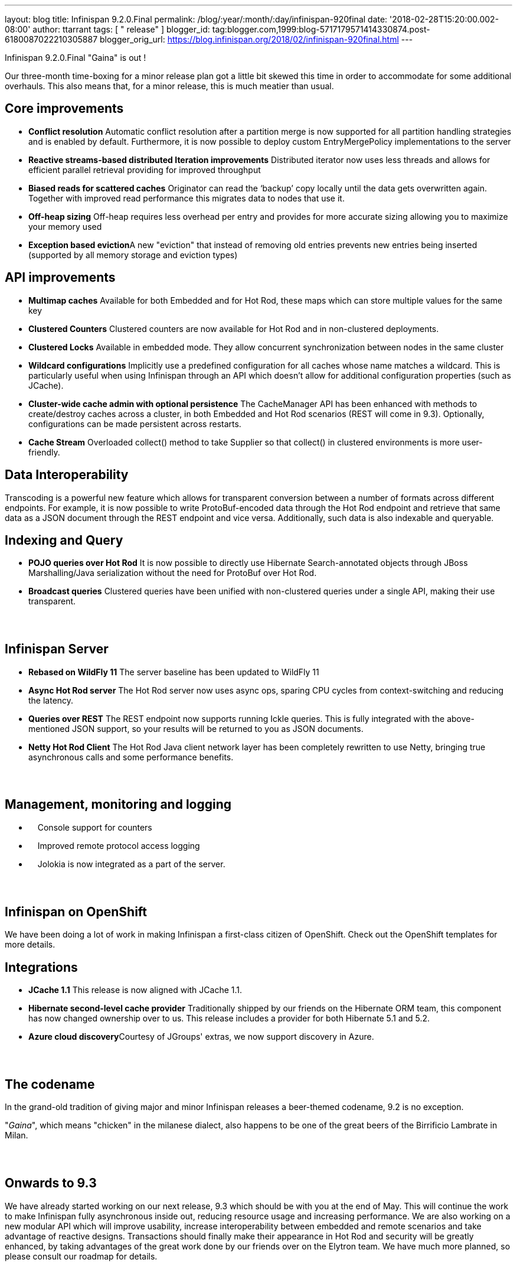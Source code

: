 ---
layout: blog
title: Infinispan 9.2.0.Final
permalink: /blog/:year/:month/:day/infinispan-920final
date: '2018-02-28T15:20:00.002-08:00'
author: ttarrant
tags: [ " release" ]
blogger_id: tag:blogger.com,1999:blog-5717179571414330874.post-6180087022210305887
blogger_orig_url: https://blog.infinispan.org/2018/02/infinispan-920final.html
---

Infinispan 9.2.0.Final "Gaina" is out !


Our three-month time-boxing for a minor release plan got a little bit
skewed this time in order to accommodate for some additional overhauls.
This also means that, for a minor release, this is much meatier than
usual.


== Core improvements

* *Conflict resolution*
Automatic conflict resolution after a partition merge is now supported
for all partition handling strategies and is enabled by default.
Furthermore, it is now possible to deploy custom EntryMergePolicy
implementations to the server
* *Reactive streams-based distributed Iteration improvements*
Distributed iterator now uses less threads and allows for efficient
parallel retrieval providing for improved throughput
* *Biased reads for scattered caches*
Originator can read the ‘backup’ copy locally until the data gets
overwritten again. Together with improved read performance this migrates
data to nodes that use it. 
* *Off-heap sizing*
Off-heap requires less overhead per entry and provides for more accurate
sizing allowing you to maximize your memory used
* **Exception based eviction**A new "eviction" that instead of removing
old entries prevents new entries being inserted (supported by all memory
storage and eviction types)

== API improvements

* *Multimap caches*
Available for both Embedded and for Hot Rod, these maps which can store
multiple values for the same key
* *Clustered Counters*
Clustered counters are now available for Hot Rod and in non-clustered
deployments.
* *Clustered Locks*
Available in embedded mode. They allow concurrent synchronization
between nodes in the same cluster
* *Wildcard configurations*
Implicitly use a predefined configuration for all caches whose name
matches a wildcard. This is particularly useful when using Infinispan
through an API which doesn't allow for additional configuration
properties (such as JCache).
* *Cluster-wide cache admin with optional persistence*
The CacheManager API has been enhanced with methods to create/destroy
caches across a cluster, in both Embedded and Hot Rod scenarios (REST
will come in 9.3). Optionally, configurations can be made persistent
across restarts.
* *Cache Stream*
Overloaded collect() method to take Supplier so that collect() in
clustered environments is more user-friendly.

== Data Interoperability


Transcoding is a powerful new feature which allows for transparent
conversion between a number of formats across different endpoints. For
example, it is now possible to write ProtoBuf-encoded data through the
Hot Rod endpoint and retrieve that same data as a JSON document through
the REST endpoint and vice versa. Additionally, such data is also
indexable and queryable.

== Indexing and Query

* *POJO queries over Hot Rod*
It is now possible to directly use Hibernate Search-annotated objects
through JBoss Marshalling/Java serialization without the need for
ProtoBuf over Hot Rod.
* *Broadcast queries*
Clustered queries have been unified with non-clustered queries under a
single API, making their use transparent.

==  

== Infinispan Server

* *Rebased on WildFly 11*
The server baseline has been updated to WildFly 11
* *Async Hot Rod server*
The Hot Rod server now uses async ops, sparing CPU cycles from
context-switching and reducing the latency.
* *Queries over REST*
The REST endpoint now supports running Ickle queries. This is fully
integrated with the above-mentioned JSON support, so your results will
be returned to you as JSON documents.
* *Netty Hot Rod Client*
The Hot Rod Java client network layer has been completely rewritten to
use Netty, bringing true asynchronous calls and some performance
benefits.

==  

== Management, monitoring and logging

*     Console support for counters
*     Improved remote protocol access logging
*     Jolokia is now integrated as a part of the server.

==  

== Infinispan on OpenShift


We have been doing a lot of work in making Infinispan a first-class
citizen of OpenShift. Check out the OpenShift templates for more
details.

== Integrations

* *JCache 1.1*
This release is now aligned with JCache 1.1.
* *Hibernate second-level cache provider*
Traditionally shipped by our friends on the Hibernate ORM team, this
component has now changed ownership over to us. This release includes a
provider for both Hibernate 5.1 and 5.2.
* **Azure cloud discovery**Courtesy of JGroups' extras, we now support
discovery in Azure.

==  

== The codename


In the grand-old tradition of giving major and minor Infinispan releases
a beer-themed codename, 9.2 is no exception.

"_Gaina_", which means "chicken" in the milanese dialect, also happens
to be one of the great beers of the Birrificio Lambrate in Milan.

==  

== Onwards to 9.3


We have already started working on our next release, 9.3 which should be
with you at the end of May. This will continue the work to make
Infinispan fully asynchronous inside out, reducing resource usage and
increasing performance. We are also working on a new modular API which
will improve usability, increase interoperability between embedded and
remote scenarios and take advantage of reactive designs. Transactions
should finally make their appearance in Hot Rod and security will be
greatly enhanced, by taking advantages of the great work done by our
friends over on the Elytron team. We have much more planned, so please
consult our roadmap for details.

==  

== Download, learn and play


You will find downloads, documentation, tutorials, quickstarts and demos
over on our website.

Please let us know on our forum, on IRC, on our issue tracker if you
have any issues with this release, if there is any feature you would
like to see in the future, or just to chat.


